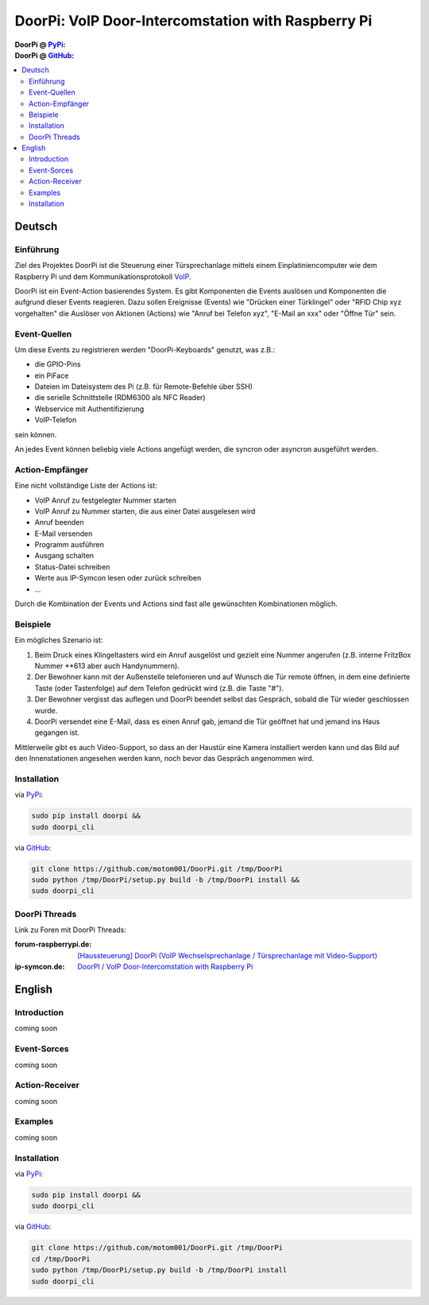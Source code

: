 ****************************************************
DoorPi: VoIP Door-Intercomstation with Raspberry Pi
****************************************************

:DoorPi @ `PyPi`_: 
    |pypi_latest_version| |pypi_License|
    
    |pypi_downloads_day| |pypi_downloads_week| |pypi_downloads_month|

:DoorPi @ `GitHub`_: 

    |github_issues_open| |github_issues_all|
    
    |github_watchs| |github_stars| |github_forks|


.. contents::
    :local:
    :depth: 2
    :backlinks: none


=============
Deutsch
=============
---------------
Einführung
---------------
Ziel des Projektes DoorPi ist die Steuerung einer Türsprechanlage mittels einem Einplatiniencomputer wie dem Raspberry Pi und dem Kommunikationsprotokoll `VoIP`_.

DoorPi ist ein Event-Action basierendes System. Es gibt Komponenten die Events auslösen und Komponenten die aufgrund dieser Events reagieren. Dazu sollen Ereignisse (Events) wie "Drücken einer Türklingel" oder "RFID Chip xyz vorgehalten" die Auslöser von Aktionen (Actions) wie "Anruf bei Telefon xyz", "E-Mail an xxx" oder "Öffne Tür" sein.

---------------
Event-Quellen
---------------

Um diese Events zu registrieren werden "DoorPi-Keyboards" genutzt, was z.B.:

* die GPIO-Pins
* ein PiFace 
* Dateien im Dateisystem des Pi (z.B. für Remote-Befehle über SSH)
* die serielle Schnittstelle (RDM6300 als NFC Reader)
* Webservice mit Authentifizierung
* VoIP-Telefon

sein können.

An jedes Event können beliebig viele Actions angefügt werden, die syncron oder asyncron ausgeführt werden. 

-----------------
Action-Empfänger
-----------------

Eine nicht vollständige Liste der Actions ist:

* VoIP Anruf zu festgelegter Nummer starten
* VoIP Anruf zu Nummer starten, die aus einer Datei ausgelesen wird
* Anruf beenden
* E-Mail versenden
* Programm ausführen
* Ausgang schalten
* Status-Datei schreiben
* Werte aus IP-Symcon lesen oder zurück schreiben
* ...

Durch die Kombination der Events und Actions sind fast alle gewünschten Kombinationen möglich. 

-----------------
Beispiele
-----------------

Ein mögliches Szenario ist:

#. Beim Druck eines Klingeltasters wird ein Anruf ausgelöst und gezielt eine Nummer angerufen (z.B. interne FritzBox Nummer \*\*613 aber auch Handynummern).
#. Der Bewohner kann mit der Außenstelle telefonieren und auf Wunsch die Tür remote öffnen, in dem eine definierte Taste (oder Tastenfolge) auf dem Telefon gedrückt wird (z.B. die Taste "#").
#. Der Bewohner vergisst das auflegen und DoorPi beendet selbst das Gespräch, sobald die Tür wieder geschlossen wurde.
#. DoorPi versendet eine E-Mail, dass es einen Anruf gab, jemand die Tür geöffnet hat und jemand ins Haus gegangen ist.

Mittlerweile gibt es auch Video-Support, so dass an der Haustür eine Kamera installiert werden kann und das Bild auf den Innenstationen angesehen werden kann, noch bevor das Gespräch angenommen wird.

-----------------
Installation
-----------------

via `PyPi`_:

.. code-block:: bash

   sudo pip install doorpi &&
   sudo doorpi_cli  

via `GitHub`_:

.. code-block:: bash

   git clone https://github.com/motom001/DoorPi.git /tmp/DoorPi 
   sudo python /tmp/DoorPi/setup.py build -b /tmp/DoorPi install &&
   sudo doorpi_cli  

-----------------
DoorPi Threads
-----------------

Link zu Foren mit DoorPi Threads:

:forum-raspberrypi.de: `[Haussteuerung] DoorPi (VoIP Wechselsprechanlage / Türsprechanlage mit Video-Support) <http://www.forum-raspberrypi.de/Thread-haussteuerung-doorpi-voip-wechselsprechanlage-tuersprechanlage-mit-video-support>`_

:ip-symcon.de: `DoorPI / VoIP Door-Intercomstation with Raspberry Pi <http://www.ip-symcon.de/forum/threads/26739-DoorPI-VoIP-Door-Intercomstation-with-Raspberry-Pi>`_

=============
English
=============
---------------
Introduction
---------------

coming soon

---------------
Event-Sorces
---------------

coming soon

-----------------
Action-Receiver
-----------------

coming soon

-----------------
Examples
-----------------

coming soon

-----------------
Installation
-----------------

via `PyPi`_:

.. code-block:: bash

   sudo pip install doorpi &&
   sudo doorpi_cli  

via `GitHub`_:

.. code-block:: bash

   git clone https://github.com/motom001/DoorPi.git /tmp/DoorPi 
   cd /tmp/DoorPi
   sudo python /tmp/DoorPi/setup.py build -b /tmp/DoorPi install
   sudo doorpi_cli  



.. _VoIP: https://de.wikipedia.org/wiki/IP-Telefonie
.. _PyPi: https://pypi.python.org/pypi/DoorPi
.. _GitHub: https://github.com/motom001/DoorPi

.. |pypi_License| image:: https://img.shields.io/pypi/l/DoorPi.svg
    :target: https://creativecommons.org/licenses/by-nc/4.0/
    :alt: CC BY-NC 4.0

.. |pypi_latest_version| image:: https://img.shields.io/pypi/v/DoorPi.svg?label=latest%20version
    :target: https://pypi.python.org/pypi/DoorPi
    :alt: Download

.. |pypi_downloads_day| image:: https://img.shields.io/pypi/dd/DoorPi.svg
    :target: https://pypi.python.org/pypi/DoorPi#downloads
    :alt: Downloads last day

.. |pypi_downloads_week| image:: https://img.shields.io/pypi/dw/DoorPi.svg
    :target: https://pypi.python.org/pypi/DoorPi#downloads
    :alt: Downloads last week

.. |pypi_downloads_month| image:: https://img.shields.io/pypi/dm/DoorPi.svg
    :target: https://pypi.python.org/pypi/DoorPi#downloads
    :alt: Downloads last month


.. |github_issues_open| image:: https://img.shields.io/github/issues/motom001/DoorPi.svg
    :target: https://github.com/motom001/DoorPi/issues
    :alt: open issues on github

.. |github_issues_all| image:: https://img.shields.io/github/issues-raw/badges/shields.svg
    :target: https://github.com/motom001/DoorPi/issues?utf8=%E2%9C%93&q=is%3Aissue
    :alt: all issues on github

.. |github_watchs| image:: https://img.shields.io/github/watchers/motom001/DoorPi.svg?style=social&label=watchers
    :target: https://github.com/motom001/DoorPi/watchers

.. |github_stars| image:: https://img.shields.io/github/stars/motom001/DoorPi.svg?style=social&label=stars
    :target: https://github.com/motom001/DoorPi/stargazers

.. |github_forks| image:: https://img.shields.io/github/forks/motom001/DoorPi.svg?style=social&label=forks
    :target: https://github.com/motom001/DoorPi/network
